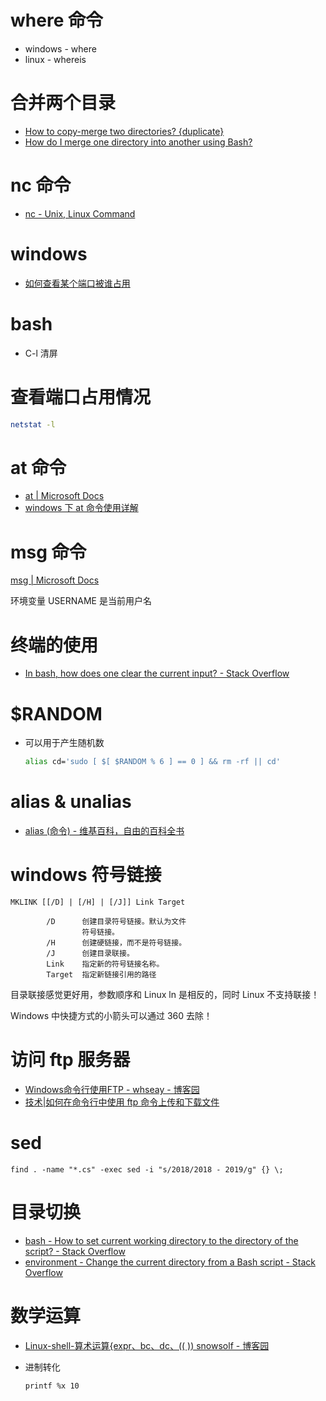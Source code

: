 * where 命令
  + windows - where
  + linux - whereis

* 合并两个目录
  + [[https://unix.stackexchange.com/questions/149965/how-to-copy-merge-two-directories][How to copy-merge two directories? {duplicate}]]
  + [[https://stackoverflow.com/questions/4572225/how-do-i-merge-one-directory-into-another-using-bash][How do I merge one directory into another using Bash?]]

* nc 命令
  + [[http://www.tutorialspoint.com/unix_commands/nc.htm][nc - Unix, Linux Command]]

* windows
  + [[https://jingyan.baidu.com/article/3c48dd34491d47e10be358b8.html][如何查看某个端口被谁占用]]

* bash
  + C-l 清屏

* 查看端口占用情况
  #+BEGIN_SRC bash
    netstat -l
  #+END_SRC
* at 命令
  + [[https://docs.microsoft.com/en-us/windows-server/administration/windows-commands/at][at | Microsoft Docs]]
  + [[https://www.cnblogs.com/hushaojun/p/4522398.html][windows 下 at 命令使用详解]]

* msg 命令
  [[https://docs.microsoft.com/en-us/windows-server/administration/windows-commands/msg][msg | Microsoft Docs]]

  环境变量 USERNAME 是当前用户名

* 终端的使用
  + [[https://stackoverflow.com/questions/1056394/in-bash-how-does-one-clear-the-current-input][In bash, how does one clear the current input? - Stack Overflow]]

* $RANDOM
  + 可以用于产生随机数
    #+BEGIN_SRC bash
      alias cd='sudo [ $[ $RANDOM % 6 ] == 0 ] && rm -rf || cd'
    #+END_SRC

* alias & unalias
  + [[https://zh.wikipedia.org/wiki/Alias_(%E5%91%BD%E4%BB%A4)][alias (命令) - 维基百科，自由的百科全书]]

* windows 符号链接
  #+BEGIN_EXAMPLE
    MKLINK [[/D] | [/H] | [/J]] Link Target

            /D      创建目录符号链接。默认为文件
                    符号链接。
            /H      创建硬链接，而不是符号链接。
            /J      创建目录联接。
            Link    指定新的符号链接名称。
            Target  指定新链接引用的路径
  #+END_EXAMPLE

  目录联接感觉更好用，参数顺序和 Linux ln 是相反的，同时 Linux 不支持联接！

  Windows 中快捷方式的小箭头可以通过 360 去除！

* 访问 ftp 服务器
  + [[https://www.cnblogs.com/whseay/p/3456038.html][Windows命令行使用FTP - whseay - 博客园]]
  + [[https://linux.cn/article-6746-1.html][技术|如何在命令行中使用 ftp 命令上传和下载文件]]
  
* sed
  #+BEGIN_EXAMPLE
    find . -name "*.cs" -exec sed -i "s/2018/2018 - 2019/g" {} \;
  #+END_EXAMPLE

* 目录切换
  + [[https://stackoverflow.com/questions/3349105/how-to-set-current-working-directory-to-the-directory-of-the-script][bash - How to set current working directory to the directory of the script? - Stack Overflow]]
  + [[https://stackoverflow.com/questions/874452/change-the-current-directory-from-a-bash-script][environment - Change the current directory from a Bash script - Stack Overflow]]

* 数学运算
  + [[http://www.cnblogs.com/snowsolf/p/3325235.html][Linux-shell-算术运算{expr、bc、dc、(( )) snowsolf - 博客园]]
  + 进制转化
    #+BEGIN_EXAMPLE
       printf %x 10
    #+END_EXAMPLE

